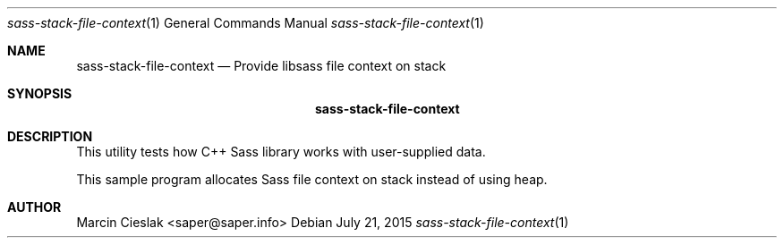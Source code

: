 .Dd July 21, 2015
.Dt sass-stack-file-context 1
.Os
.Sh NAME
.Nm sass-stack-file-context
.Nd Provide libsass file context on stack
.Sh SYNOPSIS
.Nm
.Sh DESCRIPTION
This utility tests how C++ Sass library
works with user-supplied data.
.Pp
This sample program allocates Sass file context
on stack instead of using heap.
.Sh AUTHOR
Marcin Cieslak <saper@saper.info>
